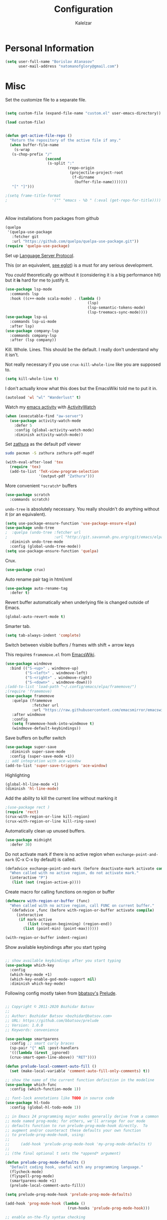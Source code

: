 #+TITLE: Configuration
#+AUTHOR: Kalelzar

#+BEGIN_SRC emacs-lisp :tangle yes :exports none

;;; config.el -- Tangled source code of config.org -*- lexical-binding: t -*-
;;; Commentary:
;;; This is just an executable file created by pasting
;;; all emacs-lisp source code blocks from config.org into
;;; this file.

;;; Code:


#+END_SRC

* Personal Information
#+BEGIN_SRC emacs-lisp :tangle yes
(setq user-full-name "Borislav Atanasov"
      user-mail-address "natomanofglory@gmail.com")
#+END_SRC
* Misc

Set the customize file to a separate file.

#+BEGIN_SRC emacs-lisp :tangle yes

(setq custom-file (expand-file-name "custom.el" user-emacs-directory))

(load custom-file)
#+END_SRC



#+begin_src emacs-lisp :tangle yes

(defun get-active-file-repo ()
  "Return the repository of the active file if any."
  (when buffer-file-name
    (s-wrap
   (s-chop-prefix "/"
                  (second
                   (s-split ":"
                            (repo-origin
                             (projectile-project-root
                              (f-dirname
                               (buffer-file-name)))))))
   "[" "]")))

;(setq frame-title-format
;                    '("" "emacs - %b " (:eval (get-repo-for-title))))



#+end_src

Allow installations from packages from github

#+begin_src emacs-lisp :tangle yes
(quelpa
 '(quelpa-use-package
   :fetcher git
   :url "https://github.com/quelpa/quelpa-use-package.git"))
(require 'quelpa-use-package)
#+end_src

#+RESULTS:
: quelpa-use-package



Set up [[https://melpa.org/#/lsp-mode][Language Server Protocol]].

This (or an equivalent, [[https://github.com/joaotavora/eglot][see eglot]]) is a
must for any serious development.

You /could/ theoretically go without it (considering it is a big performance hit)
but it *is* hard for me to justify it.

#+BEGIN_SRC emacs-lisp :tangle yes
(use-package lsp-mode
  :commands lsp
  :hook ((c++-mode scala-mode) . (lambda ()
                                     (lsp)
                                     (lsp-semantic-tokens-mode)
                                     (lsp-treemacs-sync-mode))))
(use-package lsp-ui
  :commands lsp-ui-mode
  :after lsp)
(use-package company-lsp
  :commands company-lsp
  :after (lsp company))
#+END_SRC

#+RESULTS:

Kill. Whole. Lines. This should be the default.
I really don't understand why it isn't.

Not really necessary if you use ~crux-kill-whole-line~ like you are supposed to.

#+begin_src emacs-lisp :tangle yes
(setq kill-whole-line t)
#+end_src

#+RESULTS:
: t

I don't actually know what this does but the EmacsWiki told me to
put it in.

#+begin_src emacs-lisp :tangle yes
(autoload 'wl "wl" "Wanderlust" t)
#+end_src

#+RESULTS:
: wl

Watch my [[https://melpa.org/#/activity-watch-mode][emacs activity]] with
[[https://github.com/ActivityWatch/activitywatch/][ActivityWatch]]

#+begin_src emacs-lisp :tangle yes
(when (executable-find "aw-server")
  (use-package activity-watch-mode
    :defer 5
    :config (global-activity-watch-mode)
    :diminish activity-watch-mode))
#+end_src

#+RESULTS:

Set [[https://github.com/pwmt/zathura][zathura]] as the default pdf viewer

#+BEGIN_SRC bash
sudo pacman -S zathura zathura-pdf-mupdf
#+END_SRC

#+RESULTS:

#+begin_src emacs-lisp :tangle yes
(with-eval-after-load 'tex
  (require 'tex)
  (add-to-list 'TeX-view-program-selection
               '(output-pdf "Zathura")))
#+end_src

#+RESULTS:

More convenient ~*scratch*~ buffers

#+BEGIN_SRC emacs-lisp :tangle yes
(use-package scratch
  :commands scratch)
#+END_SRC

#+RESULTS:


~undo-tree~ is absolutely necessary.
You really shouldn't do anything without it (or an equivalent).

#+BEGIN_SRC emacs-lisp :tangle yes
(setq use-package-ensure-function 'use-package-ensure-elpa)
(use-package undo-tree
;  :quelpa (undo-tree :fetcher url
;                     :url "http://git.savannah.gnu.org/cgit/emacs/elpa.git/plain/packages/undo-tree/undo-tree.el")
  :diminish undo-tree-mode
  :config (global-undo-tree-mode))
(setq use-package-ensure-function 'quelpa)
#+END_SRC

#+RESULTS:
: t

Crux.

#+BEGIN_SRC emacs-lisp :tangle yes
(use-package crux)
#+END_SRC

#+RESULTS:

Auto rename pair tag in html/xml

#+begin_src emacs-lisp :tangle yes
(use-package auto-rename-tag
  :defer t)
#+end_src


Revert buffer automatically when underlying file is changed outside of Emacs.

#+BEGIN_SRC emacs-lisp :tangle yes
(global-auto-revert-mode t)
#+END_SRC

#+RESULTS:
: t

Smarter tab.

#+BEGIN_SRC emacs-lisp :tangle yes
(setq tab-always-indent 'complete)
#+END_SRC

#+RESULTS:
: complete

Switch between visible buffers / frames with shift + arrow keys

This requires =framemove.el= from [[https://github.com/emacsmirror/emacswiki.org/blob/master/framemove.el][EmacsWiki]].

#+BEGIN_SRC emacs-lisp :tangle yes
(use-package windmove
  :bind (("S-<up>" . windmove-up)
         ("S-<left>" . windmove-left)
         ("S-<right>" . windmove-right)
         ("S-<down>" . windmove-down)))
;(add-to-list 'load-path "~/.config/emacs/elpa/framemove/")
;(require 'framemove)
(use-package framemove
   :quelpa (framemove
            :fetcher url
            :url "https://raw.githubusercontent.com/emacsmirror/emacswiki.org/master/framemove.el")
   :after windmove
   :config
   (setq framemove-hook-into-windmove t)
   (windmove-default-keybindings))
#+END_SRC

#+RESULTS:
: t



Save buffers on buffer switch

#+BEGIN_SRC emacs-lisp :tangle yes
(use-package super-save
  :diminish super-save-mode
  :config (super-save-mode +1))
;; add integration with ace-window
(add-to-list 'super-save-triggers 'ace-window)
#+END_SRC

#+RESULTS:
| ace-window | switch-to-buffer | other-window | windmove-up | windmove-down | windmove-left | windmove-right | next-buffer | previous-buffer |

Highlighting
#+BEGIN_SRC emacs-lisp :tangle yes
(global-hl-line-mode +1)
(diminish 'hl-line-mode)
#+END_SRC

#+RESULTS:

Add the ability to kill the current line without marking it

#+BEGIN_SRC emacs-lisp :tangle yes
;(use-package rect )
(require 'rect)
(crux-with-region-or-line kill-region)
(crux-with-region-or-line kill-ring-save)
#+END_SRC

#+RESULTS:
: kill-ring-save

Automatically clean up unused buffers.
#+BEGIN_SRC emacs-lisp :tangle yes
(use-package midnight
  :defer 30)
#+END_SRC

#+RESULTS:

Do not activate mark if there is no active region when
~exchange-point-and-mark~ (C-x C-x by default) is called.

#+BEGIN_SRC emacs-lisp :tangle yes
(defadvice exchange-point-and-mark (before deactivate-mark activate compile)
  "When called with no active region, do not activate mark."
  (interactive "P")
   (list (not (region-active-p))))
#+END_SRC

#+RESULTS:
: exchange-point-and-mark

Create macro for calling functions on region or buffer

#+BEGIN_SRC emacs-lisp :tangle yes
(defmacro with-region-or-buffer (func)
  "When called with no active region, call FUNC on current buffer."
  `(defadvice ,func (before with-region-or-buffer activate compile)
     (interactive
      (if mark-active
          (list (region-beginning) (region-end))
        (list (point-min) (point-max))))))

(with-region-or-buffer indent-region)
#+END_SRC

#+RESULTS:
: indent-region

Show available keybindings after you start typing

#+BEGIN_SRC emacs-lisp :tangle yes

;; show available keybindings after you start typing
(use-package which-key
  :config
  (which-key-mode +1)
  (which-key-enable-god-mode-support nil)
  :diminish which-key-mode)
#+END_SRC

#+RESULTS:
: t

Following config mostly taken from [[https://github.com/bbatsov][bbatsov's]] [[https://github.com/bbatsov/prelude][Prelude]].

#+begin_src emacs-lisp :tangle yes

;; Copyright © 2011-2020 Bozhidar Batsov
;;
;; Author: Bozhidar Batsov <bozhidar@batsov.com>
;; URL: https://github.com/bbatsov/prelude
;; Version: 1.0.0
;; Keywords: convenience

(use-package smartparens
  :config ;; smart curly braces
  (sp-pair "{" nil :post-handlers
  '(((lambda (&rest _ignored)
  (crux-smart-open-line-above)) "RET"))))

(defun prelude-local-comment-auto-fill ()
  (set (make-local-variable 'comment-auto-fill-only-comments) t))

;; show the name of the current function definition in the modeline
(use-package which-func
  :config (which-function-mode 1))

;; font-lock annotations like TODO in source code
(use-package hl-todo
  :config (global-hl-todo-mode 1))

;; in Emacs 24 programming major modes generally derive from a common
;; mode named prog-mode; for others, we'll arrange for our mode
;; defaults function to run prelude-prog-mode-hook directly.  To
;; augment and/or counteract these defaults your own function
;; to prelude-prog-mode-hook, using:
;;
;;     (add-hook 'prelude-prog-mode-hook 'my-prog-mode-defaults t)
;;
;; (the final optional t sets the *append* argument)

(defun prelude-prog-mode-defaults ()
  "Default coding hook, useful with any programming language."
  (flycheck-mode)
  (flyspell-prog-mode)
  (smartparens-mode +1)
  (prelude-local-comment-auto-fill))

(setq prelude-prog-mode-hook 'prelude-prog-mode-defaults)

(add-hook 'prog-mode-hook (lambda ()
                            (run-hooks 'prelude-prog-mode-hook)))

;; enable on-the-fly syntax checking
#+end_src

#+RESULTS:
| lambda | nil | (run-hooks 'prelude-prog-mode-hook) |
** Packages

I have recently (READ: for a few months) been skimping on installing new
packages the proper way, since it is way easier to just run
=(package-list-packages)= that to write stuff in the config.


I wanted to rectify that so I wrote a couple of helper functions.

#+begin_src emacs-lisp :tangle yes
(defun get-packages-installed-by-config ()
  "Return a list of all packages installed with `use-package' by the config."
  (--map
   (s-replace ")" "" (second (s-split " " it)))
   (--filter
    (s-prefix? "(use-package" it)
    (--map
     (s-trim it)
     (--filter
      (s-contains? "use-package" it)
      (-flatten
       (--map
        (s-lines (f-read it))
        (f-glob "*.el" user-emacs-directory))))))))

(defun get-selected-packages-not-in-config ()
  "Return a list of all packages that are in `package-selected-packages' but
aren't explicitly installed by config."
  (-map
   #'symbol-name
   (-difference
    (package--find-non-dependencies)
    (-map
     #'intern
     (get-packages-installed-by-config)))))

(defun show-populated-buffer (populate-function buffer-name)
  "Open a buffer called BUFFER_NAME and fill it using POPULATE_FUNCTION"
  (with-current-buffer (get-buffer-create buffer-name)
    (insert (s-join "\n" (funcall populate-function))))
  (view-buffer buffer-name #'kill-buffer))

(defun show-packages-installed-by-config ()
  "Open a buffer containing all packages explicitly installed by config."
  (interactive)
  (show-populated-buffer #'get-packages-installed-by-config
                         "*Installed Packages*"))

(defun show-selected-packages-not-in-config ()
  "Open a buffer containing all (not-dependency) packages not explicitly installed by config."
  (interactive)
  (show-populated-buffer #'get-selected-packages-not-in-config
                         "*Missing Packages*"))
#+end_src

* Sane Defaults

Some are sourced from [[https://github.com/danielmai/.emacs.d/blob/master/config.org][Daniel Mai's config]].

For some reason these functions are disabled.

#+BEGIN_SRC emacs-lisp :tangle yes
(put 'downcase-region 'disabled nil)
(put 'upcase-region 'disabled nil)
(put 'narrow-to-region 'disabled nil)
(put 'dired-find-alternate-file 'disabled nil)
#+END_SRC

#+RESULTS:

Yes is two letters too long for me.

#+BEGIN_SRC emacs-lisp :tangle yes
(defalias 'yes-or-no-p 'y-or-n-p)
#+END_SRC

#+RESULTS:
: yes-or-no-p

Clean up back-ups / autosaves.

#+BEGIN_SRC emacs-lisp :tangle yes
(setq backup-directory-alist `(("." . ,(concat user-emacs-directory "backups"))))
(setq auto-save-file-name-transforms `((".*" ,(concat user-emacs-directory "auto-save-list/") t)))
#+END_SRC

#+RESULTS:
| .* | /home/kalelzar/.config/emacs/auto-save-list/ | t |

UTF-8.

#+BEGIN_SRC emacs-lisp :tangle yes
(setq locale-coding-system 'utf-8)
(set-terminal-coding-system 'utf-8)
(set-keyboard-coding-system 'utf-8)
(set-selection-coding-system 'utf-8)
(prefer-coding-system 'utf-8)
#+END_SRC

#+RESULTS:

Don't indent with TABS please.

#+BEGIN_SRC emacs-lisp :tangle yes
(setq-default indent-tabs-mode nil)
#+END_SRC

#+RESULTS:

Indicate empty lines.

#+BEGIN_SRC emacs-lisp :tangle yes
(setq-default indicate-empty-lines t)
#+END_SRC

#+RESULTS:
: t

Don't count two spaces after a period as the end of a sentence.
Just one space is needed.

#+BEGIN_SRC emacs-lisp :tangle yes
(setq sentence-end-double-space nil)
#+END_SRC

#+RESULTS:

Delete the region when typing.

#+BEGIN_SRC emacs-lisp :tangle yes
(delete-selection-mode t)
#+END_SRC

#+RESULTS:
: t

Logical buffer names.

#+BEGIN_SRC emacs-lisp :tangle yes
(setq uniquify-buffer-name-style 'forward)
#+END_SRC

#+RESULTS:
: forward

Load aliases from .bash_profile

#+BEGIN_SRC emacs-lisp :tangle yes
(setq shell-command-switch "-ic")
#+END_SRC

#+RESULTS:
: -ic

Silence!

#+BEGIN_SRC emacs-lisp :tangle yes
(setq visible-bell t)
(setq ring-bell-function 'ignore)
#+END_SRC

#+RESULTS:
: ignore

* Modes
** Flycheck
#+BEGIN_SRC emacs-lisp :tangle yes
(use-package flycheck
  :diminish flycheck-mode
  :commands (global-flycheck-mode flycheck-mode)
  :config
  (setq flycheck-html-tidy-executable "tidy5"))
#+END_SRC

#+RESULTS:
: t

Enable flyspell

#+BEGIN_SRC emacs-lisp :tangle yes
(use-package flyspell
  :when (executable-find "aspell")
  :defer 5
  :diminish flyspell-mode
  :bind ("C->" . flyspell-correct-word-before-point)
  :config (setq ispell-program-name "aspell"
                ispell-extra-args (listp "--sug-mode=ultra"))
  (flyspell-mode +1))

#+END_SRC

#+RESULTS:
: flyspell-correct-word-before-point
** Org
Fetch the latest version of org mode as per [[http://orgmode.org/elpa.html][this instructions]].
#+BEGIN_SRC emacs-lisp :tangle yes
(use-package org
  :ensure org-plus-contrib)
#+END_SRC

*** Babel

Don't ask for confirmation when evaluating code blocks.
It's annoying.

#+begin_src emacs-lisp :tangle yes
  (setq org-confirm-babel-evaluate nil)
#+end_src

#+RESULTS:

Enable some languages for evaluation in Org code blocks.

#+begin_src emacs-lisp :tangle yes
  (org-babel-do-load-languages
   'org-babel-load-languages
   '((python . t)
     (C . t)
     (shell . t)
     (lisp . t)))
#+end_src

#+RESULTS:

*** Export

I mainly export to \LaTeX but that comes installed by default.

#+RESULTS:

#+begin_src emacs-lisp :tangle yes
(setq org-export-backends
      (quote
       (html latex)))
#+end_src


#+begin_src emacs-lisp :tangle yes
(defun org-export-as-pdf (filename)
  "Export org-file FILENAME as pdf."
  (with-current-buffer (find-file-noselect filename)
    (org-mode)
    (org-latex-export-to-pdf)))

(defun org-export-as-epub (filename)
  "Export org-file FILENAME as epub."
  (with-current-buffer (find-file-noselect filename)
    (org-mode)
    (org-epub-export-to-epub)))
#+end_src

Enable linting of source code blocks when exported to \LaTeX
This requires [[https://github.com/gpoore/minted][minted]].

On Archlinux:

#+BEGIN_SRC bash
sudo pacman -S minted
#+END_SRC

#+RESULTS:

You also might need to install some of the (La)TeX libraries included by your distribution.

#+begin_src emacs-lisp :tangle yes
  (use-package ox-latex
    :after org
    :config
    (add-to-list 'org-latex-packages-alist '("" "minted"))
    (add-to-list 'org-latex-packages-alist '("" "color"))
    (add-to-list 'org-latex-packages-alist '("" "xcolor"))
    (add-to-list 'org-latex-packages-alist '("" "mathtools"))
    (add-to-list 'org-latex-packages-alist '("" "amsmath"))
    (setq org-latex-listings 'minted)

    (setq org-latex-pdf-process
          '("pdflatex -shell-escape -interaction nonstopmode -output-directory %o %f"
          "pdflatex -shell-escape -interaction nonstopmode -output-directory %o %f"
          "pdflatex -shell-escape -interaction nonstopmode -output-directory %o %f")))
#+end_src

#+RESULTS:
: t

*** Templates

Enable Org Tempo mode for template expansion

#+begin_src emacs-lisp :tangle yes
  (use-package org-tempo)
#+end_src

#+RESULTS:

Source blocks
#+BEGIN_SRC emacs-lisp :tangle yes
(add-to-list 'org-structure-template-alist '("el" . "src emacs-lisp"))
(add-to-list 'org-structure-template-alist '("ll" . "src lisp"))
(add-to-list 'org-structure-template-alist '("py" . "src python"))
(add-to-list 'org-structure-template-alist '("sh" . "src sh"))
(add-to-list 'org-structure-template-alist '("bh" . "src bash"))
(add-to-list 'org-structure-template-alist '("sc" . "src scala"))
#+END_SRC

#+RESULTS:
: ((sc . src scala) (bh . src bash) (sh . src sh) (py . src python) (ll . src lisp) (el . src emacs-lisp) (a . export ascii) (c . center) (C . comment) (e . example) (E . export) (h . export html) (l . export latex) (q . quote) (s . src) (v . verse))

*** Misc
Set up emphasis symbols

#+begin_src emacs-lisp :tangle yes
  (setq org-emphasis-alist
        (quote
         (("*" bold)
          ("/" italic)
          ("_" underline)
          ("=" org-verbatim verbatim)
          ("~" org-code verbatim)
          ("+"
           (:strike-through t)))))
#+end_src

#+RESULTS:
| * | bold                |          |
| _ | underline           |          |
| = | org-verbatim        | verbatim |
| ~ | org-code            | verbatim |
| + | (:strike-through t) |          |

Set up better link previews using [[https://github.com/stardiviner/org-link-beautify][org-link-beautify]].

It is not available in MELPA.

So we have to install it manually.

#+BEGIN_SRC emacs-lisp :tangle yes
  (use-package org-link-beautify
  :quelpa (org-link-beautify
           :fetcher github
           :repo "stardiviner/org-link-beautify")
  :disabled t)
#+END_SRC

#+RESULTS:

Or so I would like. But it's way too laggy and the icons show up wrong for me.

Enable some good minor modes for working with org-mode
when /in/ org-mode.

#+begin_src emacs-lisp :tangle yes
    (use-package org-superstar)
    ;(use-package org-sticky-header )
    (setq use-package-ensure-function 'use-package-ensure-elpa)
    (use-package tex-site :ensure auctex)
    (setq use-package-ensure-function 'quelpa)
    (use-package cdlatex
      :after tex-site)

    (defun org-mode-enable-minor-modes-hook ()
      "Enable some good minor-modes for fancier 'org-mode' experience."
      (org-superstar-mode 1)
      (diminish 'org-superstar-mode)
      ;;(org-sticky-header-mode 1)
      (org-indent-mode 1)
      (diminish 'org-indent-mode)
      ;;(org-cdlatex-mode 1)
      (diminish 'org-cdlatex-mode)
      (yas-minor-mode 1)
      (diminish 'yas-minor-mode)
      (fira-code-mode 1)
      (diminish 'fira-code-mode)
      ;;(org-link-beautify-mode 1)
      )

(add-hook 'org-mode-hook 'org-mode-enable-minor-modes-hook)
#+end_src

#+RESULTS:
| org-mode-enable-minor-modes-hook | org-tempo-setup | #[0 \301\211\207 [imenu-create-index-function org-imenu-get-tree] 2] | #[0 \300\301\302\303\304$\207 [add-hook change-major-mode-hook org-show-all append local] 5] | #[0 \300\301\302\303\304$\207 [add-hook change-major-mode-hook org-babel-show-result-all append local] 5] | org-babel-result-hide-spec | org-babel-hide-all-hashes |

Let TAB behave as expected when inside code block.

#+begin_src emacs-lisp :tangle yes
(setq org-src-tab-acts-natively t)
#+end_src

#+RESULTS:
: t

Set the default notes file.

#+BEGIN_SRC emacs-lisp :tangle yes
(setq org-default-notes-file "~/Documents/notes.org")
#+END_SRC

#+RESULTS:
: ~/Documents/notes.org

Enable speed commands.

#+BEGIN_SRC emacs-lisp :tangle yes
(setq org-use-speed-commands t)
#+END_SRC

#+RESULTS:
: t

#+BEGIN_SRC emacs-lisp :tangle yes
(setq org-tags-column 45)
#+END_SRC

#+RESULTS:
: 45

Enable windmove/framemove in org-mode.

#+begin_src emacs-lisp :tangle yes
;(setq org-support-shift-select nil)
(add-hook 'org-shiftup-final-hook 'windmove-up)
(add-hook 'org-shiftleft-final-hook 'windmove-left)
(add-hook 'org-shiftdown-final-hook 'windmove-down)
(add-hook 'org-shiftright-final-hook 'windmove-right)
#+end_src

#+RESULTS:
| windmove-right |

Make latex previews in org-mode twice as big.

#+begin_src emacs-lisp :tangle yes
(setq org-format-latex-options (append '(:scale 2.0) org-format-latex-options ))
#+end_src

#+RESULTS:
| :scale | 2.0 | :foreground | default | :background | default | :scale | 2.0 | :html-foreground | Black | :html-background | Transparent | :html-scale | 1.0 | :matchers | (begin $1 $ $$ \( \[) |

Add custom TODO keywords

#+begin_src emacs-lisp :tangle yes

(setq org-todo-keywords
  '((sequence "INACTIVE(i!)" "SCHEDULED(s!)" "NEXT(n!)" "ACTIVE(a!)" "|" "DONE(d!)" "CANCELLED(c!)")
    (sequence "SUSPENDED(p!)")
    (sequence "EXPORT(e)" "|" "EXPORTED")))
#+end_src

#+RESULTS:
| sequence | INACTIVE(i!)  | SCHEDULED(s!) | NEXT(n!) | ACTIVE(a!) |   |   | DONE(d!) | CANCELLED(c!) |
| sequence | SUSPENDED(p!) |               |          |            |   |   |          |               |
| sequence | EXPORT(e)     |               |          | EXPORTED   |   |   |          |               |

Set custom faces for TODO keywords.

#+begin_src emacs-lisp :tangle yes
(setq org-todo-keyword-faces
  '(("INACTIVE" . "#004488" )
    ("SCHEDULED" . "#aa6600")
    ("NEXT" . "#006622")
    ("ACTIVE" . (:background "#004400" :foreground "white" :weight bold ))
    ("SUSPENDED" . (:background "#440000" :foreground "white" :weight bold ))
    ("DONE" . (:foreground "#204420" :weight bold))
    ("CANCELLED" . "#616161" )
    ("EXPORT" . (:background "#443322" :foreground "#ffaa00" ))
    ("EXPORTED" . "#414141" )))
#+end_src

#+RESULTS:
: ((INACTIVE . #004488) (SCHEDULED . #aa6600) (NEXT . #006622) (ACTIVE :background #004400 :foreground white :weight bold) (SUSPENDED :background #440000 :foreground white :weight bold) (DONE :foreground #204420 :weight bold) (CANCELLED . #616161) (EXPORT :background #443322 :foreground #ffaa00) (EXPORTED . #414141))

Obviously you can't really work on two tasks at the same time.
So let's enforce a single ACTIVE task at all times.

#+begin_src emacs-lisp :tangle yes
(when (file-exists-p "~/Code/Projects/kaltask")
  (use-package kaltask
    :quelpa (kaltask :fetcher file
                     :path "~/Code/Projects/kaltask")))
#+end_src

#+RESULTS:


Enforce todo dependencies.

#+begin_src emacs-lisp :tangle yes
(setq org-enforce-todo-dependencies t)
#+end_src

#+RESULTS:
: t

Enable org-drill.

#+begin_src emacs-lisp :tangle yes
(use-package org-drill)
(setq org-drill-hide-item-headings-p t)
#+end_src

Show live-preview of latex fragements.

#+begin_src emacs-lisp :tangle yes
(use-package org-elp)
#+end_src

Add a company backend for math.

#+begin_src emacs-lisp :tangle yes
(use-package company-math
  :after company)
#+end_src

*** Agenda

Register the agenda files.

#+begin_src emacs-lisp :tangle yes
(defvar org-agenda-files-root
  "~/Documents/" "Store the root of all org-agenda files")

;(setq org-agenda-files nil)

(defvar org-agenda-files-assoc
  '(( "agenda" . ( "* INACTIVE %?\nAdded on %U\n%i" org-ask-location))
    ( "notes" . "* INACTIVE %?\nAdded on %U\n%i")
    ( "tickler" . "* INACTIVE %?\nDEADLINE: %^{Deadline}T\nAdded on %U\n%a\n%i"))
"A agenda name associated with the format for org-capture entries."
)

(defun expand-to-agenda-file (file)
  "Expand FILE to a path to an .org file located at `org-agenda-files-root'."
  (concat (concat org-agenda-files-root file) ".org"))


(defun org-register-agenda-file (file)
  "Register an agenda FILE."
  (add-to-list 'org-agenda-files
               (expand-to-agenda-file file)))


(seq-do 'org-register-agenda-file
              (mapcar (lambda (elem)  (car elem))
                      org-agenda-files-assoc))

(defvar org-agenda-shortcuts-prefix-key "H-z"
  "Prefix key for accessing org-agenda-shortcuts")

(bind-key
 (concat org-agenda-shortcuts-prefix-key
         (concat " " org-agenda-shortcuts-prefix-key))
 'previous-buffer)

(defun generate-shortcuts-to-agenda-file (agenda-file)
  (let* ((key (char-to-string (string-to-char agenda-file)))
         (key-chords (concat org-agenda-shortcuts-prefix-key (concat " " key))))
    (bind-key key-chords `(lambda () (interactive) (find-file (expand-to-agenda-file ,agenda-file))))
    (which-key-add-key-based-replacements key-chords agenda-file)
))

(seq-do 'generate-shortcuts-to-agenda-file
              (mapcar (lambda (elem)  (car elem))
                      org-agenda-files-assoc))

#+end_src

#+RESULTS:
| agenda | notes | tickler |

Create capture templates for quick writes to different
agenda files.

#+begin_src emacs-lisp :tangle yes
(defun org-ask-location ()
  (setq org-refile-use-outline-path nil)
  (let* ((org-refile-targets '((nil :maxlevel . 1)))
         (hd (condition-case nil
                 (car (org-refile-get-location "Headline" nil t))
               (error (car org-refile-history)))))
    (goto-char (point-min))
    (outline-next-heading)
    (if (re-search-forward
         (format org-complex-heading-regexp-format (regexp-quote hd))
         nil t)
        (goto-char (point-at-bol))
      (goto-char (point-max))
      (or (bolp) (insert "\n"))
      (insert "* " hd "\n")))
  (setq org-refile-use-outline-path 'file)
  (end-of-line))

(setq org-capture-templates nil)

(defun build-capture-template-definition
    (capture-key capture-description agenda-file template)
  "Generate a capture template.
 The capture template can be accessed with CAPTURE-KEY.
 It is described by CAPTURE-DESCRIPTION.
 It points to AGENDA-FILE.
 And it uses TEMPLATE to generate the entry.
 TEMPLATE is either a string with which to format the entry,
 or a cons cell of a string with which to format the entry and a function which
 tells where exactly in the file to add the new entry."
  (append (list capture-key capture-description)
          '(entry)
          (if (char-or-string-p template)
          (list (append '(file)
                        (list agenda-file)))
          (list (append '(file+function)
                        (list agenda-file) (cdr template))))
          (if (char-or-string-p template)
              (list template)
              (list (car template)))))

(defun org-generate-agenda-capture-template-definition (agenda-file)
  (let* ((agenda-name (file-name-base agenda-file))
         (capture-key (char-to-string (string-to-char agenda-name)))
         (capture-description (concat (concat "Add entry to " agenda-name) "."))
         (template (cdr (assoc agenda-name org-agenda-files-assoc))))
    (build-capture-template-definition
     capture-key capture-description agenda-file template)))

(defun register-agenda-capture-template-from-agenda-file (agenda-file)
  (add-to-list 'org-capture-templates
      (org-generate-agenda-capture-template-definition agenda-file)))

(defun register-agenda-capture-templates-from-agenda-files ()
  (seq-do 'register-agenda-capture-template-from-agenda-file
        org-agenda-files))

(register-agenda-capture-templates-from-agenda-files)

(add-to-list 'org-capture-templates
  (build-capture-template-definition "e" "Export entry"
    (expand-to-agenda-file "notes")
    "* EXPORT %?\nAdded on %U\n%i" ))

#+end_src

#+RESULTS:
| e | Export entry | entry | (file ~/Documents/notes.org) | * EXPORT %? |

Add state changes to a drawer.

#+begin_src emacs-lisp :tangle yes
(setq org-log-into-drawer t)
#+end_src

#+RESULTS:
: t

Set up archivation.

#+begin_src emacs-lisp :tangle yes
(setq org-archive-location (concat (expand-to-agenda-file "archive") "::"))

;;Requires Org >= 9.4
;(setq org-archive-subtree-save-file-p t)
;;Org < 9.4

(defun save-notes-archive-file ()
  (interactive)
  (save-some-buffers
   'no-confirm (lambda ()
                 (equal buffer-file-name
                        (expand-file-name (expand-to-agenda-file "archive"))))))

(advice-add 'org-archive-subtree :after #'save-notes-archive-file)

#+end_src

#+RESULTS:

Set up refiling

#+begin_src emacs-lisp :tangle yes
  (setq org-refile-use-outline-path 'file)
  (setq org-refile-targets '((org-agenda-files . (:level . 0))))

  (defvar org-files-refile-internally
  (list (expand-file-name (expand-to-agenda-file "agenda")))
  "List of files which should be offered a list of internal headlines
  instead of other files")

  (defun dynamic-org-refile-get-targets (func &rest args)
    "Extend `org-refile-get-targets' in various contexts.
     If the file visited in current buffer is inside
     `org-files-refile-internally' then show a list of top-level headings to
     refile to instead of the default `org-refile-targets'.
     If the file visited in current buffer is a member of
     `org-agenda-files', remove it from the list so it doesn't clutter the
     target list. All changes to variables are restored at the end of the
     function."
     (setq org-refile-history nil)
     (let ((current-file (buffer-file-name (current-buffer))))
       (if (member current-file org-files-refile-internally)
           (let ((org-refile-use-outline-path nil)
                 (org-refile-targets nil))
             (apply func args))
         (let ((org-agenda-files (remove-if
             (lambda (file)
               (equal current-file (expand-file-name file)))
             org-agenda-files)))
           (apply func args)))))

  (advice-add 'org-refile-get-targets :around #'dynamic-org-refile-get-targets)
#+end_src

#+RESULTS:

Set up alerts for agenda items.

#+begin_src emacs-lisp :tangle yes
(use-package org-wild-notifier
  :after org
  :config
  (setq alert-default-style 'libnotify)
  (setq org-wild-notifier-keyword-whitelist nil)
  (org-wild-notifier-mode 1))
#+end_src

#+RESULTS:
: t

*** Roam

#+begin_src emacs-lisp :tangle yes
(use-package org-roam
  :config
(unless (f-dir? "~/Documents/Knowledge/src/org")
  (make-directory "~/Documents/Knowledge/src/org"))
(setq org-roam-directory "~/Documents/Knowledge/src/org")
(setq org-roam-db-location "~/Documents/Knowledge/src/org/org-roam.db")
(setq org-roam-link-auto-replace t)
(add-hook 'after-init-hook 'org-roam-mode)

(setq org-roam-title-sources '((title headline) alias))
(setq org-roam-tag-sources '(prop vanilla all-directories))
(setq org-roam-index-file "index.org")

(setq org-roam-completion-everywhere t)

(setq org-id-track-globally t)

(org-id-update-id-locations (f-glob "*.org" org-roam-directory)))

(use-package lister
  :after org-roam
  :quelpa (lister :fetcher git
  		  :url "https://github.com/publicimageltd/lister"))

(use-package delve
  :after lister
  :quelpa (delve :fetcher git
		 :url "https://github.com/publicimageltd/delve")
  :config
  (use-package delve-minor-mode
    :config
    (add-hook 'org-mode-hook #'delve-minor-mode-maybe-activate)
    (setq delve-use-icons-in-completions t))
  :bind
  (("<f12>" . delve-open-or-select)))



(defun find-roam-notes-with-tag (tag)
  (let ((search (delve-db-query-pages-with-tag tag)))
    (when search
      (delve search (format "of tag %s" tag)))))

(defun org-roam-open-file-by-title (title)
  (org-roam--find-file
   (first
    (-flatten
     (org-roam-db-query [:select [file]
                                 :from titles
                                 :where (= title $s1)]
                        title)))))

(defun org-roam-protocol-find-tag (info)
  (when-let ((tag (plist-get info :tag)))
    (raise-frame)
    (find-roam-notes-with-tag tag))
  nil)

(defun org-roam-protocol-find-by-title (info)
  (when-let ((title (plist-get info :title)))
        (raise-frame)
        (org-roam-open-file-by-title title)))

(require 'org-protocol)

(push '("org-roam-tag" :protocol "roam-tag"
:function org-roam-protocol-find-tag)
      org-protocol-protocol-alist)

(push '("org-roam-file-by-title" :protocol "roam-by-title"
        :function org-roam-protocol-find-by-title)
      org-protocol-protocol-alist)

(setq org-roam-graph-exclude-matcher "recentchanges.org")
(setq org-roam-graph-node-extra-config '(("shape"      . "rectangle")
          ("style"      . "rounded,filled")
          ("fillcolor"  . "#273434")
          ("fontname" . "sans")
          ("fontsize" . "12px")
          ("labelfontname" . "sans")
          ("color"      . "#b75867")
          ("fontcolor"  . "#c4c7c7")))

(setq org-roam-graph-edge-extra-config
      '(("dir" . "back")
        ("color" . "#b75867")))


(setq org-roam-graph-extra-config
      '(("rankdir" . "BT")
         ("bgcolor" . "\"#132020\"")))

(use-package org-roam-server
  :commands org-roam-server-mode
  :config
  (setq org-roam-server-host "127.0.0.1"
        org-roam-server-port 7000
        org-roam-server-authenticate nil
        org-roam-server-export-inline-images t
        org-roam-server-serve-files t
        org-roam-server-served-file-extensions '("pdf" "mp4" "ogv")
        org-roam-server-network-poll t
        org-roam-server-network-arrows "from"
        org-roam-server-network-label-truncate t
        org-roam-server-network-label-truncate-length 60
        org-roam-server-network-label-wrap-length 20))

(defvar roam-subjects '("Numeric Methods"
                        "Linear Algebra"
                        "Logic Programming"
                        "Computer Architectures"
                        "Design and Analysis of Algorithms"
                        "Discrete Structures"
                        "Geometry of Movement")
"Subjects used as auto-complete for `make-roam-template'")

(defun make-roam-template (name)
  "Create roam template with NAME."
  (let ((key (char-to-string (downcase (string-to-char name))))
        (completion (string-join roam-subjects "|")))
    `(,key ,name entry #'org-roam--capture-get-point
           "* ${title}\n %?"
           :file-name "${slug}"
           :head ,(concat "#+title: ${title}\n#+roam_alias: \"${title}\"\n#+roam_tags: \"%^{prompt|General|"
                          completion
                          "}\" \""
                          name
                          "\"\n")
           :unnarrowed t)))

(defvar roam-template-types '("Theorem" "Definition" "Lecture"))

(setq org-roam-capture-templates nil)

(dolist (template (mapcar #'make-roam-template roam-template-types))
  (add-to-list 'org-roam-capture-templates template))

#+end_src
** C/C++

Set LSP for C/C++ using [[https://github.com/MaskRay/ccls][ccls]].

#+BEGIN_SRC bash
sudo pacman -S ccls
#+END_SRC

We also need the [[https://melpa.org/#/ccls][emacs package]].

#+begin_src emacs-lisp :tangle yes
(use-package ccls
  :disabled t
  :hook ((c-mode c++-mode objc-mode cuda-mode) .
         (lambda ()
           (ccls-code-lens-mode))))

(setq ccls-executable "/usr/bin/ccls")
(use-package lsp-clangd
  :after lsp)

(setq lsp-clangd-binary-path "/usr/bin/clangd")
(setq lsp-disabled-clients '(ccls))

#+end_src



#+RESULTS:
: /usr/bin/ccls

Enable some refactoring with [[https://melpa.org/#/srefactor][srefactor]].

#+begin_src emacs-lisp :tangle yes
  (use-package srefactor
    :after ccls)

(use-package clang-format
  :hook
  (((c-mode c++-mode) . #'clang-format-buffer)
   ((after-save) . (lambda ()
                     (when c-buffer-is-cc-mode
                            (clang-format-buffer))))))


#+end_src

#+RESULTS:

This package displays function signatures in the mode line.
#+begin_src emacs-lisp :tangle yes
 (use-package c-eldoc
  :commands c-turn-on-eldoc-mode
  :init (add-hook 'c-mode-hook 'c-turn-on-eldoc-mode))
#+end_src

#+RESULTS:
| c-turn-on-eldoc-mode | (lambda nil (ccls-code-lens-mode)) | macrostep-c-mode-hook |

** Novel mode

#+begin_src emacs-lisp :tangle yes
(use-package novel-mode
 :quelpa (novel-mode
          :fetcher github
          :repo "TLINDEN/novel-mode"))
#+end_src

#+RESULTS:

** Edit Server


Enable editing of browser text fields in Emacs.
Just because it's possible.

#+begin_src emacs-lisp :tangle yes
  (use-package edit-server
    :commands edit-server-start
    :init (if after-init-time
              (edit-server-start)
            (add-hook 'after-init-hook
                      #'(lambda() (edit-server-start))))
    :config (setq edit-server-new-frame-alist
                  '((name . "Edit with Emacs")
                    (minibuffer . t)
                    (menu-bar-lines . t)
                    (window-system . x))))

#+end_src

#+RESULTS:
: t

** Emms
#+begin_src emacs-lisp :tangle yes

(use-package emms
  :config
  (emms-all)
  (emms-default-players))

#+end_src
** Reading

Make reading stuff in Emacs easier.

#+begin_src emacs-lisp :tangle yes
  (defun reading-mode ()
    "Enable a major mode and some minor modes useful for reading."
    (interactive)
    (fundamental-mode)
    (text-scale-set 1)
    (visual-line-mode 1)
    (set-frame-font "Roboto")
    (set-fill-column 65)
    (set-justification-full (point-min) (point-max))
    (set-left-margin (point-min) (point-max) 7)
    (split-window-horizontally)
    (follow-mode 1)
    (read-only-mode 1))
#+end_src

#+RESULTS:
: reading-mode

** IDO
#+BEGIN_SRC emacs-lisp :tangle yes
(use-package ido
  :disabled t
  :init
  (setq ido-enable-flex-matching t)
  (setq ido-everywhere t)
  (ido-mode t)
  (use-package ido-vertical-mode
    :defer t
    :init (ido-vertical-mode 1)
    (setq ido-vertical-define-keys 'C-n-and-C-p-only)))
#+END_SRC

#+RESULTS:

** Whitespace
#+BEGIN_SRC emacs-lisp :tangle yes
(use-package whitespace)

(setq whitespace-line-column 80) ;; limit line length
(setq whitespace-style '(face tabs empty trailing lines-tail))
(global-whitespace-mode)
(diminish 'global-whitespace-mode)

(defun cleanup-on-save ()
  "Call `whitespace-cleanup' on save"
  (whitespace-cleanup))

(add-hook 'before-save-hook 'cleanup-on-save)
#+END_SRC

#+RESULTS:
| cleanup-on-save |

** Helm
#+BEGIN_SRC emacs-lisp :tangle yes
(use-package helm
  :diminish helm-mode
  :disabled t
  :init
  (require 'helm-config)
  :config
  ;;(helm-mode 1)
  (setq helm-locate-command "mdfind -interpret -name %s %s"
        helm-ff-newfile-prompt-p nil
        helm-M-x-fuzzy-match t)
  :bind ("C-c h i" . helm-imenu))
(use-package helm-projectile
  :after (helm projectile)
  :commands helm-projectile
  :bind ("C-c p h" . helm-projectile))
(use-package helm-ag
  :after helm)
(use-package helm-swoop
  :after helm
  :disabled t
  :bind ("C-S" . helm-swoop)
  :config
  (setq helm-swoop-fontify-buffer-size-limit 'always
                helm-swoop-use-line-number-face t
                helm-swoop-speed-or-color t))
#+END_SRC

** Ivy
#+BEGIN_SRC emacs-lisp :tangle yes
(use-package ivy
  :diminish (ivy-mode . "")
  :bind
  (:map ivy-mode-map
        ("C-'" . ivy-avy))
  :config
  (ivy-mode 1)
  ;; add ‘recentf-mode’ and bookmarks to ‘ivy-switch-buffer’.
  (setq ivy-use-virtual-buffers t)
  ;; number of result lines to display
  (setq ivy-height 10)
  ;; Show candidate index and total count
  (setq ivy-count-format "(%d/%d) ")
  ;; no regexp by default
  (setq ivy-initial-inputs-alist nil)
  ;; configure regexp engine.
  (setq ivy-re-builders-alist
	;; allow input not in order
        '((t   . ivy--regex-ignore-order))))
(use-package avy)
(use-package counsel
  :bind (("M-x" . counsel-M-x)
         ("C-x C-r" . counsel-recentf)
         ("C-c h i" . counsel-imenu)
         ("C-h v" . counsel-describe-variable)
         ("C-h f" . counsel-describe-function)
         ("C-x C-f" . counsel-find-file)
         ("C-x b" . counsel-switch-buffer)
         ("M-y" . counsel-yank-pop)))
(use-package counsel-projectile
  :after (counsel projectile)
  :bind (("C-x f" . counsel-projectile-find-file))
  :config
;  (define-key projectile-mode-map (kbd "C-c p") 'projectile-command-map)
  (counsel-projectile-mode)
  (setq counsel-projectile-switch-project-action 'dired))
(use-package swiper
  :after counsel
  :bind (("C-s" . swiper)))
(use-package ivy-yasnippet
  :after (ivy yasnippet))
(use-package ivy-posframe
  :after (ivy)
  :disabled t
  :config
  (ivy-posframe-mode)
  (setq ivy-posframe-parameters
        '((left-fringe . 8)
          (right-fringe . 8))
        ivy-posframe-border-width 5
        ivy-posframe-min-width 480))
(use-package ivy-rich
  :diminish (ivy-rich-mode . "")
  :after (ivy ivy-posframe)
  :config (ivy-rich-mode 1))
#+END_SRC

#+RESULTS:
: swiper

** HTMLize
#+begin_src emacs-lisp :tangle yes
(use-package htmlize)
#+end_src

** Typescript
#+begin_src emacs-lisp :tangle yes
(use-package typescript-mode
  :commands typescript-mode)
(use-package tss
  :after typescript-mode)
#+end_src

** JavaScript
#+begin_src emacs-lisp :tangle yes
(setq js-indent-level 2)
#+end_src
** CSS
#+begin_src emacs-lisp :tangle yes
(setq css-indent-offset 2)
#+end_src
** SCSS
#+begin_src emacs-lisp :tangle yes
(use-package scss-mode)
(use-package postcss-sorting
  :after css-mode
  :quelpa (postcss-sorting
           :fetcher git
           :url "https://github.com/P233/postcss-sorting.el.git")
:config
(add-hook 'css-mode-hook
          (lambda ()
            (add-hook 'before-save-hook 'postcss-sorting-buffer t t))))
#+end_src

** Cakecrumbs

Show parent's chain on header for web-releated files

#+begin_src emacs-lisp :tangle yes
(use-package cakecrumbs
  :config
  (setq cakecrumbs-html-major-modes   '(mhtml-mode html-mode web-mode nxml-mode sgml-mode))
  (setq cakecrumbs-jade-major-modes   '(yajade-mode jade-mode pug-mode))
  (setq cakecrumbs-scss-major-modes   '(scss-mode less-css-mode css-mode))
  (setq cakecrumbs-stylus-major-modes '(stylus-mode sass-mode))
  (cakecrumbs-auto-setup)
  (setq cakecrumbs-separator ">"))
#+end_src

** CalibreDB

Use emacs as a calibre client.

#+begin_src emacs-lisp :tangle yes
(use-package calibredb
  :defer t
  :commands (calibredb calibredb-find-counsel)
  :config
  (setq calibredb-root-dir "~/Documents/Library")
  (setq calibredb-db-dir (f-join calibredb-root-dir "metadata.db"))
  (setq calibredb-ref-default-bibliography (f-join calibredb-root-dir "catalog.bib"))
  (setq calibredb-library-alist '(("~/Documents/Library")))
  (setq calibredb-format-all-the-icons t)
  (setq calibredb-virtual-library-alist
        '(("Default" . "^\\(epub\\|mobi\\|pdf\\|docx\\)")))
  (setq calibredb-virtual-library-default-name "Default")
)

#+end_src

** Vue
#+begin_src emacs-lisp :tangle yes
(use-package vue-mode
  :commands vue-mode)
#+end_src
** Magit
A great interface for git projects.
It’s much more pleasant to use than the git interface
on the command line. Use an easy keybinding to access magit.

#+BEGIN_SRC emacs-lisp :tangle yes
(use-package magit
  :demand
  :bind (("C-c g" . magit-status)
         ("C-c G" . magit-dispatch)
         ("C-c m l" . magit-log-buffer-file)
         ("C-c m b" . magit-blame)
         ("C-c m m" . magit-list-repositories))
  :config
  (setq magit-display-buffer-function 'magit-display-buffer-same-window-except-diff-v1)
  (setq magit-diff-refine-hunk t)
  (add-hook 'magit-process-find-password-functions
            #'magit-process-password-auth-source)
  (setq magit-repository-directories '(("~/" . 0)
                                       ("~/.config/" . 3)
                                       ("~/Code" . 2)
                                       ("~/.local/src" . 4)
                                       ("~/Documents/Knowledge" . 1))))
#+END_SRC

#+RESULTS:
| magit-process-password-auth-source |

#+BEGIN_QUOTE
    The following code makes magit-status run alone in the frame, and then restores the old window configuration when you quit out of magit.

    No more juggling windows after commiting. It’s magit bliss.
#+END_QUOTE

From: [[http://whattheemacsd.com/setup-magit.el-01.html][Magnar Sveen]]

#+BEGIN_SRC emacs-lisp :tangle yes
;; full screen magit-status
(defadvice magit-status (around magit-fullscreen activate)
  "Make Magit full screen and restore windows when done."
  (window-configuration-to-register :magit-fullscreen)
  ad-do-it
  (delete-other-windows))

(defun magit-quit-session ()
  "Restore the previous window configuration and kill the magit buffer."
  (interactive)
  (kill-buffer)
  (jump-to-register :magit-fullscreen))
#+END_SRC

#+RESULTS:
: magit-quit-session

Magit extension for GitHub/GitLab

#+BEGIN_SRC emacs-lisp :tangle yes
(use-package forge
  :after magit)
#+END_SRC

#+RESULTS:

** Yasnippet


Enable Yasnippets.

#+BEGIN_SRC emacs-lisp :tangle yes
(use-package yasnippet
  :diminish yas-minor-mode
  :defer 15
  :config
  (setq yas-indent-line 'fixed)
  (yas-global-mode))
#+END_SRC

#+RESULTS:
: t

We do however still need some snippets.

#+BEGIN_SRC emacs-lisp :tangle yes
(use-package common-lisp-snippets
  :commands lisp-mode
  :after (yasnippet common-lisp))
(use-package yasnippet-snippets
  :after yasnippet)
#+END_SRC

#+RESULTS:

** Ripgrep
Search through files really fast
#+begin_src emacs-lisp :tangle yes
(use-package ripgrep)
#+end_src
** Lisp
*** SLIME
Install the [[https://melpa.org/#/slime][Superior Lisp Interaction Mode for Emacs]].

#+BEGIN_SRC emacs-lisp :tangle yes
(use-package slime
  :config (setq inferior-lisp-program "sbcl"))
#+END_SRC

#+RESULTS:
: t

Set up company for SLIME

#+begin_src emacs-lisp :tangle yes
(use-package slime-company
  :after (slime company)
  :config (slime-setup '(slime-company)))
#+end_src

#+RESULTS:

*** Prelude
Following lisp config mostly taken from [[https://github.com/bbatsov][bbatsov's]] [[https://github.com/bbatsov/prelude][Prelude]].

#+begin_src emacs-lisp :tangle yes
(use-package rainbow-delimiters)

(define-key read-expression-map (kbd "TAB") 'completion-at-point)

(defun prelude-lisp-coding-defaults ()
  (smartparens-strict-mode +1)
  (rainbow-delimiters-mode +1))

(setq prelude-lisp-coding-hook 'prelude-lisp-coding-defaults)

;; interactive modes don't need whitespace checks
(defun prelude-interactive-lisp-coding-defaults ()
  (smartparens-strict-mode +1)
  (rainbow-delimiters-mode +1)
  (whitespace-mode -1))

(setq prelude-interactive-lisp-coding-hook
      'prelude-interactive-lisp-coding-defaults)

(add-hook 'lisp-mode-hook (lambda ()
                                  (run-hooks 'prelude-lisp-coding-hook)))
#+end_src

#+RESULTS:
| (lambda nil (run-hooks 'prelude-lisp-coding-hook)) | slime-lisp-mode-hook |

** Emacs Lisp

#+BEGIN_SRC emacs-lisp :tangle yes
  (use-package macrostep
    :bind (("H-`" . macrostep-expand)
           ("H-C-`" . macrostep-collapse)))
#+END_SRC

#+RESULTS:
: macrostep-collapse

*** Prelude
Following emacs-lisp config mostly taken from [[https://github.com/bbatsov][bbatsov's]] [[https://github.com/bbatsov/prelude][Prelude]].

#+begin_src emacs-lisp :tangle yes

  (setq use-package-ensure-function 'use-package-ensure-elpa)
  (use-package rainbow-mode)
  (setq use-package-ensure-function 'quelpa)
  (use-package crux)
  ;(use-package elisp-slime-nav )

  (defun prelude-recompile-elc-on-save ()
    "Recompile your elc when saving an elisp file."
    (add-hook 'after-save-hook
              (lambda ()
                (when
                       (file-exists-p (byte-compile-dest-file buffer-file-name))
                  (emacs-lisp-byte-compile)))
              nil
              t))

  (define-key emacs-lisp-mode-map (kbd "C-c C-c") 'eval-defun)
  (define-key emacs-lisp-mode-map (kbd "C-c C-b") 'eval-buffer)

  (defun prelude-conditional-emacs-lisp-checker ()
    "Don't check doc style in Emacs Lisp test files."
    (let ((file-name (buffer-file-name)))
      (when (and file-name (string-match-p ".*-tests?\\.el\\'" file-name))
        (setq-local flycheck-checkers '(emacs-lisp)))))


  (defun prelude-emacs-lisp-mode-defaults ()
    "Sensible defaults for `emacs-lisp-mode'."
    (run-hooks 'prelude-lisp-coding-hook)
    (eldoc-mode +1)
    (prelude-recompile-elc-on-save)
    (rainbow-mode +1)
    (setq mode-name "EL")
    (prelude-conditional-emacs-lisp-checker))

  (setq prelude-emacs-lisp-mode-hook 'prelude-emacs-lisp-mode-defaults)

  (add-hook 'emacs-lisp-mode-hook (lambda ()
                                    (run-hooks 'prelude-emacs-lisp-mode-hook)))

  ;(with-eval-after-load "elisp-slime-nav"
   ; (diminish 'elisp-slime-nav-mode))
  (with-eval-after-load "rainbow-mode"
    (diminish 'rainbow-mode))
  (with-eval-after-load "eldoc"
    (diminish 'eldoc-mode))

  ;(add-hook 'emacs-lisp-mode-hook (lambda () (elisp-slime-nav-move 1)))

  (defun conditionally-enable-smartparens-mode ()
    "Enable `smartparens-mode' in the minibuffer, during `eval-expression'."
    (if (eq this-command 'eval-expression)
        (smartparens-mode 1)))

  (add-hook 'minibuffer-setup-hook 'conditionally-enable-smartparens-mode)

#+end_src

#+RESULTS:
| conditionally-enable-smartparens-mode | rfn-eshadow-setup-minibuffer | minibuffer-error-initialize | minibuffer-history-isearch-setup | minibuffer-history-initialize |

** Projectile
Project management and navigation.

#+BEGIN_SRC emacs-lisp :tangle yes
(use-package projectile
  :diminish projectile-mode
  :demand
  :bind (("C-c p p" . projectile-switch-project)
         ("C-c p s s" . projectile-ag)
         ("C-c p s r" . projectile-ripgrep))
  :config (define-key projectile-mode-map
  (kbd "C-c p") 'projectile-command-map)
    (projectile-mode 1)
    (setq projectile-enable-caching t)
    (setq projectile-switch-project-action 'projectile-dired))
#+END_SRC

#+RESULTS:
: projectile-ripgrep

** Python
#+BEGIN_SRC emacs-lisp :tangle yes
  (use-package python-mode
    :defer t)
#+END_SRC

#+RESULTS:

** Company
Auto completion

#+BEGIN_SRC emacs-lisp :tangle yes
(use-package company
  :bind (("C-n" . company-select-next)
         ("C-p" . company-select-previous))
  :config
  (setq company-tooltip-limit 20)
  (setq company-idle-delay .15)
  (setq company-echo-delay 0)
  (setq company-begin-commands '(self-insert-command))
  (global-company-mode))
#+END_SRC

#+RESULTS:
: t

** Stumpwm

#+begin_src emacs-lisp :tangle yes
(use-package stumpwm-mode)
#+end_src

#+RESULTS:

Add a quick way for connecting to the Swank server started by StumpWM.

#+begin_src emacs-lisp :tangle yes
(defvar stumpwm-swank-host "localhost" "Swank host as set in your StumpWM config")
(defvar stumpwm-swank-port 4004 "Swank port as set in your StumpWM config")
(defun stumpwm-connect ()
  (interactive)
  (slime-connect stumpwm-swank-host stumpwm-swank-port))
#+end_src

#+RESULTS:
: stumpwm-connect

** Nov

Install [[https://melpa.org/#/nov][nov]] so I can read epub files in Emacs.

#+begin_src emacs-lisp :tangle yes
(setq use-package-ensure-function 'use-package-ensure-elpa)
(use-package nov
  :commands nov-mode)
(setq use-package-ensure-function 'quelpa)
#+end_src

#+RESULTS:
: quelpa

Enable nov-mode for epub files.

#+begin_src emacs-lisp :tangle yes
(add-to-list 'auto-mode-alist '("\\.epub\\'" . nov-mode))
#+end_src

Properly justify text.
This requires [[https://github.com/Fuco1/justify-kp][justify-kp]] which is unfortunately not in MELPA,
since it hasn't been updated since <2019-11-19>.
It is still up on github though so we can do a quick clone.

#+BEGIN_SRC bash
cd "$HOME/.emacs.d/elpa/"
git clone "https://github.com/Fuco1/justify-kp"
#+END_SRC

It should also be available as a git submodule of my .emacs.d repo

#+begin_src emacs-lisp :tangle yes
(use-package justify-kp
:quelpa (justify-kp :fetcher github :repo "Fuco1/justify-kp")
:after nov
:config
(setq nov-text-width t)
(defun nov-justify-hook ()
  "Justify nov buffer."
  (if (get-buffer-window)
      (
       let ((max-width (pj-line-width))
            buffer-read-only)
       (save-excursion
         (goto-char (point-min))
         (while (not (eobp))
           (when (not (looking-at "^[[:space:]]*$"))
             (goto-char (line-end-position))
             (when (> (shr-pixel-column) max-width)
               (goto-char (line-beginning-position))
               (pj-justify)))
           (forward-line 1)))
       (toggle-word-wrap 1)
       )
    (add-hook 'window-configuration-change-hook
              'my-nov-window-configuration-change-hook
              nil t))

(defun my-nov-window-configuration-change-hook ()
  "Justify on nov window change."
  (nov-justify-hook)
  (remove-hook 'window-configuration-change-hook
               'my-nov-window-configuration-change-hook
               t))
(add-hook 'nov-post-html-render-hook 'nov-justify-hook)))
#+end_src

#+begin_src emacs-lisp :tangle yes
(defun prepare-nov-mode-hook ()
  "Disable `whitespace-mode' in `nov-mode' since it makes reading hard."
  (whitespace-mode 1)
  (whitespace-mode 0))

(add-hook 'nov-post-html-render-hook 'prepare-nov-mode-hook)
#+end_src

** CMake
#+begin_src emacs-lisp :tangle yes
(use-package cmake-mode
  :commands cmake-mode)

(defun maybe-cmake-project-mode ()
  (if (or (file-exists-p "CMakeLists.txt")
          (file-exists-p (expand-file-name "CMakeLists.txt" (car (project-roots (project-current))))))
      (cmake-project-mode)))

(use-package cmake-project
  :after cmake-mode
  :config
  (add-hook 'c-mode-hook 'maybe-cmake-project-mode)
  (add-hook 'c++-mode-hook 'maybe-cmake-project-mode))
#+end_src
** Tramp
#+BEGIN_SRC emacs-lisp :tangle yes
  (use-package tramp
    :config (setq tramp-default-method "ssh"))
#+END_SRC

** JSON
#+begin_src emacs-lisp :tangle yes
(use-package json-mode)
#+end_src

** Kotlin
#+begin_src emacs-lisp :tangle yes
(use-package kotlin-mode)
(use-package flycheck-kotlin)
(use-package flymake-ktlint)
#+end_src
** Centered Window Mode
#+begin_src emacs-lisp :tangle yes
;(use-package centered-window-mode)

(defvar cwm-whitelist '(nov-mode)
  "Whitelist `centered-window-mode' in the given major modes")

(defun buffer-mode (&optional buffer-or-name)
  "Returns the major mode associated with a buffer.
If buffer-or-name is nil return current buffer's mode."
  (buffer-local-value 'major-mode
   (if buffer-or-name (get-buffer buffer-or-name) (current-buffer))))

;(defun centered-window-mode-on-buffer-switch-hook ())
;  (if (member (buffer-mode) cwm-whitelist)
;      (centered-window-mode 1)
;    (centered-window-mode 0)))



;(setq cwm-centered-window-width 80)
;(setq cwm-incremental-padding t)
;(setq cwm-incremental-padding-% 20)

;(add-hook 'buffer-list-update-hook 'centered-window-mode-on-buffer-switch-hook)
#+end_src
** Web server
#+begin_src emacs-lisp :tangle yes
(use-package web-server)
#+end_src
** God Mode

#+begin_src emacs-lisp :tangle yes
(use-package god-mode)

;(god-mode)
(global-set-key (kbd "<escape>") #'god-local-mode)

(defun my-god-mode-update-cursor ()
  (setq cursor-type (if (or overwrite-mode (or god-local-mode buffer-read-only))
                        'box
                      'bar)))

(add-hook 'god-mode-enabled-hook #'my-god-mode-update-cursor)
(add-hook 'overwrite-mode-hook #'my-god-mode-update-cursor)
(add-hook 'buffer-list-update-hook #'my-god-mode-update-cursor)
(add-hook 'god-mode-disabled-hook #'my-god-mode-update-cursor)

(define-key god-local-mode-map (kbd ".") #'repeat)
(global-set-key (kbd "C-x C-1") #'delete-other-windows)
(global-set-key (kbd "C-x C-2") #'split-window-below)
(global-set-key (kbd "C-x C-3") #'split-window-right)
(global-set-key (kbd "C-x C-0") #'delete-window)
#+end_src

Change color of mode line when in god-mode

#+begin_src emacs-lisp :tangle yes

(use-package ewal-doom-themes)

(defun my-god-mode-update-modeline ()
  "Update the mode line colors when in god-mode"
  (let ((mode-line-fg-default (ewal-doom-themes-get-color 'background -3))
        (mode-line-fg-god (ewal-doom-themes-get-color 'background -3))
        (red (ewal-doom-themes-get-color 'red  5))
        (blue (ewal-doom-themes-get-color 'blue 0)))
    (cond
     (god-local-mode
      (progn
        (set-face-background
         'mode-line
         (car (doom-lighten mode-line-fg-god 0.15)))
        (set-face-background
         'mode-line-inactive
          (car (doom-darken mode-line-fg-default 0.1)))
        (set-face-background
         'cursor
         (car red))))
     (t (progn
          (set-face-background
           'mode-line
           (car (doom-darken mode-line-fg-default 0.15)))
          (set-face-background
           'mode-line-inactive
           (car (doom-darken mode-line-fg-default 0.1)))
          (set-face-background
           'cursor
           (car blue)))))))

(add-hook 'god-mode-enabled-hook #'my-god-mode-update-modeline)
(add-hook 'buffer-list-update-hook #'my-god-mode-update-modeline)
(add-hook 'god-mode-disabled-hook #'my-god-mode-update-modeline)
#+end_src

* Keybindings
** Org-mode
#+begin_src emacs-lisp :tangle yes
(defun org-agenda-sync ()
"Sync notes between emacs and android"
(interactive)
(async-shell-command "agendaSync"))

(define-key org-mode-map (kbd "H-s") 'org-agenda-sync)
#+end_src
** C
#+begin_src emacs-lisp :tangle yes
  (define-key c-mode-map (kbd "C-c r") 'srefactor-refactor-at-point)
#+end_src
** C++
#+begin_src emacs-lisp :tangle yes
  (define-key c++-mode-map (kbd "C-c r") 'srefactor-refactor-at-point)
#+end_src
** Global
#+begin_src emacs-lisp :tangle yes
(global-set-key (kbd "C-d") 'crux-duplicate-current-line-or-region)

(global-set-key (kbd "<delete>") 'delete-char)

(global-set-key (kbd "C-x x") 'replace-regexp)
(global-set-key (kbd "C-x c C-c") 'replace-string)

(global-set-key (kbd "C-+") 'text-scale-increase)
(global-set-key (kbd "C--") 'text-scale-decrease)

(global-set-key (kbd "C-x O") (lambda ()
                                (interactive)
                                (other-window -1))) ;; back one

(bind-key "C-k" 'crux-kill-whole-line)

(bind-key "C-M-x" 'kmacro-call-macro)

(bind-key "C-c c" 'org-capture)
(bind-key "C-c a" 'org-agenda)

(bind-key "C-." 'hippie-expand)

#+end_src



#+RESULTS:
: hippie-expand


#+begin_src emacs-lisp :tangle yes
(defcustom after-save-interactively-hook nil
  "Normal hook that is run after a buffer is saved interactively to its file.
See `run-hooks'."
  :group 'files
  :type 'hook)

(defun save-buffer-and-call-interactive-hooks (&optional arg)
  "Save the buffer and call hooks if called interactively.
ARG is passed to 'save-buffer'"
  (interactive "p")
  (save-buffer arg)
  (when (called-interactively-p 'all)  ;; run post-hooks only if called interactively
    (run-hooks 'after-save-interactively-hook)))

(global-set-key (kbd "C-x s") 'save-buffer-and-call-interactive-hooks)
#+end_src

#+BEGIN_SRC emacs-lisp :tangle yes
(use-package expand-region

  :bind ("C-=" . er/expand-region))
#+END_SRC
*** Roam

#+begin_src emacs-lisp :tangle yes

(defvar global-roam-map (make-keymap "Org-Roam")
"Global keymap for org-roam commands")

(bind-key "C-j" global-roam-map)
(bind-key "C-j" global-roam-map org-mode-map)

(bind-key "C-j J" #'org-roam-capture)
(bind-key "C-j j" #'org-roam-find-file)

(bind-key "C-j C-j" #'org-roam-insert)

(defun org-roam-grep-content (regexp)
  "Use REGEXP to search `org-roam-directory' contents."
  (interactive "sSearch: ")
  (ripgrep-regexp regexp org-roam-directory '("-g \"*.org\"")))

(bind-key "C-j g" #'org-roam-grep-content)

(bind-key "C-j b" #'org-roam)

#+end_src
* User Interface

I do enjoy myself a good looking user interface.
In fact customization of graphical elements is one of the reason
I use Emacs.

** Unicode
Enable unicode fonts using the suprisingly named package [[https://melpa.org/#/unicode-fonts][unicode-fonts]]

This does require that some Unicode fonts exists.

#+BEGIN_SRC bash
yay -S ttf-symbola quivira ttf-dejavu noto-fonts noto-fonts-emoji noto-fonts-extra
#+END_SRC

Setting up this package for the first time may take upwards of 5 minutes
the first time you start Emacs. There is a lot of unicode characters.

#+begin_src emacs-lisp :tangle yes
(use-package unicode-fonts
  :config (unicode-fonts-setup))
#+end_src

** Themes
*** Pywal
Currently I use [[https://github.com/dylanaraps/pywal][pywal]] to dynamically
generate a colour scheme on the fly from my current background, which I
change automatically every 5 minutes

Ideally I would apply that colour scheme to my Emacs theme as well.
*** ewal

#+BEGIN_SRC emacs-lisp :tangle yes
    (when (executable-find "wal")
        (use-package ewal
          :config (setq ewal-use-built-in-always-p nil
                      ewal-use-built-in-on-failure-p t
                  ewal-json-file "~/.cache/wal/colors.json"
                  ewal-built-in-palette "sexy-material")))
#+END_SRC

#+RESULTS:


Thankfully [[https://melpa.org/#/ewal][ewal]] exist so I can just
use that.

Now we need a theme that knows how to apply the scheme colours.
[[https://melpa.org/#/ewal-doom-themes][ewal-doom-themes]] looks pretty nice.

#+BEGIN_SRC emacs-lisp :tangle yes
(use-package ewal-doom-themes
  :config
  (if (executable-find "wal")
      (progn
        (load-theme 'ewal-doom-one t)
        (enable-theme 'ewal-doom-one))
    (progn (load-theme 'doom-molokai t)
           (enable-theme 'doom-molokai))))
#+END_SRC

#+RESULTS:

We do need to configure some things so that the ewal theme is reapplied
every time the background changes, since apparently that is not a common
circumstance.

#+BEGIN_SRC emacs-lisp :tangle yes
(when (executable-find "wal")
  (defun refresh-theme ()
    "Reload the theme."
    (load-theme 'ewal-doom-one t)
    (run-hooks 'buffer-list-update-hook))

  (defun theme-callback (event)
    "Callback for refreshing the theme.  Parameter EVENT is ignored."
    (refresh-theme))

  (use-package filenotify)
  (file-notify-add-watch
   "~/.cache/wal/colors.json" '(change) 'theme-callback)

  (enable-theme 'ewal-doom-one))
#+END_SRC



# It may be needed to remove the background color
# from emacs when run from terminal
# (defun remove-bg-color ()  "Don't show bg color in terminal."
#       (unless (display-graphic-p (selected-frame))
#         (set-face-background 'default "unspecified-bg" (selected-frame)) ))
# (add-hook 'window-setup-hook 'remove-bg-color)

*** Safe themes
Mark all themes as safe for simplicity.
#+begin_src emacs-lisp :tangle yes
(setq custom-safe-themes t)
#+end_src

** Org Appearance

Org mode is something I use quite often (case in point)
so I would prefer it would look fairly decent.

#+begin_src emacs-lisp :tangle yes
        (setq org-fontify-done-headline t
              org-fontify-whole-heading-line t
              org-src-fontify-natively t
              org-src-window-setup 'current-window
              org-src-strip-leading-and-trailing-blank-lines t
              org-src-preserve-indentation t)

#+end_src

I set headlines to fontify the whole line
as well as change the face when marked DONE.
Also fontify code blocks.

*Obviously* we /want/ to =display= emphasis markers as what they _do_
rather than some +random characters+.

#+begin_src emacs-lisp :tangle yes
  (setq org-hide-emphasis-markers t)
#+end_src

And we want some fancy UTF8 characters for entries
#+begin_src emacs-lisp :tangle yes
  (setq org-pretty-entities t)
#+end_src

Since I write in \LaTeX a lot I would prefer if \LaTeX things
were being highlighted.

#+begin_src emacs-lisp :tangle yes
  (setq org-highlight-latex-and-related (quote (native script entities)))
#+end_src

Finally replace the default ... when a heading is collapsed
with a fancy unicode arrow ↘

#+begin_src emacs-lisp :tangle yes
(setq org-ellipsis "↘")
#+end_src

** Icons

Enable icons in various buffers with [[https://melpa.org/#/all-the-icons][all-the-icons]].

#+begin_src emacs-lisp :tangle yes
  (use-package all-the-icons)

  (use-package all-the-icons-ibuffer
    :after (all-the-icons ibuffer)
    :commands ibuffer
    :config (all-the-icons-ibuffer-mode 1))

  (use-package all-the-icons-gnus
    :after (all-the-icons gnus)
    :config (all-the-icons-gnus-setup))

  (use-package all-the-icons-dired
    :after (all-the-icons ibuffer)
    :config (add-hook 'dired-mode-hook 'all-the-icons-dired-mode))

  (use-package all-the-icons-ivy
    :after (all-the-icons ivy)
    :config (all-the-icons-ivy-setup))

  (use-package all-the-icons-ivy-rich
    :after (all-the-icons-ivy)
    :config (all-the-icons-ivy-rich-mode))
#+end_src

Display tags everywere as fancy svg icons.

#+begin_src emacs-lisp :tangle no
(use-package svg-tag-mode
  :quelpa (svg-tag-mode :repo "rougier/svg-tag-mode"
                        :fetcher github
                        :files ("svg-tag-mode.el")))
(define-globalized-minor-mode global-svg-tag-mode svg-tag-mode
    (lambda () (svg-tag-mode 1)))

(defun svg-tag-round (text)
      (svg-tag-make (substring text 1 -1) nil 2 2 12))
(setq svg-tag-tags '(("@[a-zA-Z0-9]+?@" . svg-tag-round)))
#+end_src

** Font Ligatures

Font ligatures sure are nice.

I happen to know that the [[https://github.com/tonsky/FiraCode][Fira Code]] ones are doubly so.

First we need to set the default font to Fire Code.

That requires that it is installed on the system of course.

Thankfully I happen to know that a nice Fira Code package exists in the [[https://aur.archlinux.org/packages/otf-fira-code-symbol/][AUR]].

#+BEGIN_SRC bash
  yay -S "otf-fira-code-symbol" "ttf-fira-code"
#+END_SRC

We also need to set the Fira Code as the actual font for emacs.

#+BEGIN_SRC emacs-lisp :tangle yes
  (add-to-list 'default-frame-alist
	       (cond
		((string-equal system-type "gnu/linux") '(font . "Fira Code-12"))))
#+END_SRC

#+begin_src emacs-lisp :tangle yes
  (use-package fira-code-mode
      :config (define-globalized-minor-mode global-fira-code-mode fira-code-mode
    (lambda () (fira-code-mode 1))))
#+end_src

Make a global minor mode for Fira code font ligatures.

** Modeline

Enable [[https://melpa.org/#/doom-modeline][doom-modeline]].

#+begin_src emacs-lisp :tangle yes
  (use-package doom-modeline
    :config (doom-modeline-mode 1))
#+end_src

Enable icons in the modeline

#+begin_src emacs-lisp :tangle yes
  (setq doom-modeline-icon t)
#+end_src

Don't show time in the Emacs modeline.
I have the Stumpwm modeline for that.

#+begin_src emacs-lisp :tangle yes
  (display-time-mode 0)
#+end_src

#+RESULTS:

Diplay the column number in the modeline

#+BEGIN_SRC emacs-lisp :tangle yes
(line-number-mode t)
(column-number-mode t)
(size-indication-mode t)
#+END_SRC


The following function for occur-dwim is taken from
[[https://github.com/abo-abo][Oleh Krehel]] from his
[[http://oremacs.com/2015/01/26/occur-dwim/][blog post at (or emacs]]. It takes
the current region or the symbol at point
as the default value for occur.

#+BEGIN_SRC emacs-lisp :tangle yes
(defun occur-dwim ()
  "Call `occur' with a sane default."
  (interactive)
  (push (if (region-active-p)
            (buffer-substring-no-properties
             (region-beginning)
             (region-end))
          (thing-at-point 'symbol))
        regexp-history)
  (call-interactively 'occur))

(bind-key "M-s o" 'occur-dwim)
#+END_SRC

Make page breaks pretty instead of ~^L~.
See also this [[http://ericjmritz.name/2015/08/29/using-page-breaks-in-gnu-emacs/][article]].

#+BEGIN_SRC emacs-lisp :tangle yes
  (use-package page-break-lines)
#+END_SRC

** Ibuffer
Use Ibuffer by default.
#+BEGIN_SRC emacs-lisp :tangle yes
(defalias 'list-buffers 'ibuffer)
#+END_SRC

#+BEGIN_SRC emacs-lisp :tangle yes
  (add-hook 'dired-mode-hook 'auto-revert-mode)

  ;; Also auto refresh dired, but be quiet about it
  (setq global-auto-revert-non-file-buffers t)
  (setq auto-revert-verbose nil)
#+END_SRC

Save recent files.

#+BEGIN_SRC emacs-lisp :tangle yes
  (use-package recentf
    :config
    (recentf-mode t)
    (setq recentf-max-saved-items 500))
#+END_SRC

** Splash
Lately I've felt like opening =*scratch*= when I start Emacs
is sort of a waste.

I use =*scratch*= sparingly so having some kind of hub thingy instead
could be more useful.


So I want to implement one.

I don't have any idea what might be useful there so let's just wing it.


Having some recently visited files might be nice.

So firstly let's write a function to get the last N visited files.
I use =recentf= to keep track of that usually so we can probably get the
information from there.

#+begin_src emacs-lisp :tangle yes
(defun last-visited (&optional count)
  "Find last COUNT visited items."
  (cl-loop for n
         from 0
         below (or count 10)
         collect (nth n recentf-list)))
#+end_src

There has to be an emacs lisp function to get the first N elements of a list
that I can't find. This will do until I figure it out.


Maybe being able to see my last active repos could be fine.

I don't think =magit= stores your last active repos so we can just approximate
with the function above

#+begin_src emacs-lisp :tangle yes

(defun last-repos-dir (&optional count)
  "Find last active repositories, checking the last COUNT files visited."
  (remove-duplicates
   (flatten-list
    (remove-if #'null
               (mapcar #'magit-toplevel
                       (last-visited (or count 30)))))
   :test #'string=))

#+end_src

This however returns the /local (or remote really)/ path where the repo is
cloned.



#+begin_src emacs-lisp :tangle yes

(defmacro magit-with-repository (repo &rest body)
  "Evaluate BODY as if REPO was the currently active directory."
  `(let ((default-directory ,repo))
     ,@body
     ))

(defun repo-origin (repo)
  "Return the origin remote of REPO."
  (magit-with-repository repo
                         (magit-get "remote.origin.url")))

(defun last-repos (&optional count)
  (mapcar #'repo-origin (last-repos-dir count)))
#+end_src

Let's see if it gets it right.

#+begin_src emacs-lisp :tangle no :results none
(mapcar #'(lambda (repo) (concat repo "\n"))
        (last-repos 1))
#+end_src

#+RESULTS:
| https://github.com/Kalelzar/emacs.git |

\*looks up to address bar\*

Seems right to me.


What else... What else...

Latest commits?

Sure let's go with that.

#+begin_src emacs-lisp :tangle no
(defun latest-commits ()

)
#+end_src

** Misc

Disable fringes.

#+begin_src emacs-lisp :tangle yes
  (fringe-mode 0)
#+end_src

Disable the blinking cursor.

#+BEGIN_SRC emacs-lisp :tangle yes
(blink-cursor-mode -1)
#+END_SRC

Show matching parenthesis.

#+begin_src emacs-lisp :tangle yes
  (show-paren-mode t)
#+end_src

Wrap lines properly

#+BEGIN_SRC emacs-lisp :tangle yes
(global-visual-line-mode)
(diminish 'visual-line-mode)
#+END_SRC

Smooth scrolling

#+BEGIN_SRC emacs-lisp :tangle yes
(use-package smooth-scrolling)
(smooth-scrolling-mode)
#+END_SRC

Use bar cursor

#+begin_src emacs-lisp :tangle yes
(use-package bar-cursor)
(bar-cursor-mode 1)
(diminish 'bar-cursor-mode)
#+end_src
* Footer
#+begin_src emacs-lisp :tangle yes
(message "Loaded config")
(provide 'config)
;;; config.el ends here
#+end_src
